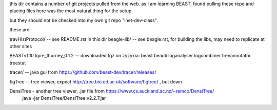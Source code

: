
this dir contains a number of git projects pulled from the web.
as I am learning BEAST, found pulling these repo and placing files here was the most natural thing for the setup.

but they should not be checked into my own git repo "inet-dev-class".

these are

travHistProtocol/   -- see README.rst in this dir
beagle-lib/         -- see beagle.rst, for building the libs, may need to replicate at other sites

BEASTv1.10.5pre_thorney_0.1.2 -- downloaded tgz on zyzyxia: beast  beauti  loganalyser  logcombiner  treeannotator  treestat

tracer/ -- java gui from https://github.com/beast-dev/tracer/releases/

figTree -- tree viewer, expect http://tree.bio.ed.ac.uk/software/figtree/ , but down

DensiTree - another tree viewer, .jar file from https://www.cs.auckland.ac.nz/~remco/DensiTree/
        java -jar DensiTree/DensiTree.v2.2.7.jar
